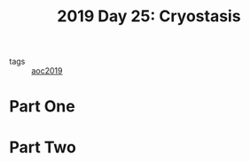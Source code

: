 :PROPERTIES:
:ID:       e44c905c-d851-407a-9bac-b6ceaab4e864
:END:
#+title: 2019 Day 25: Cryostasis
#+filetags: :python:
- tags :: [[id:e28a8549-79c6-4060-83a2-a6bcbe0bb09f][aoc2019]]
* Part One


* Part Two
